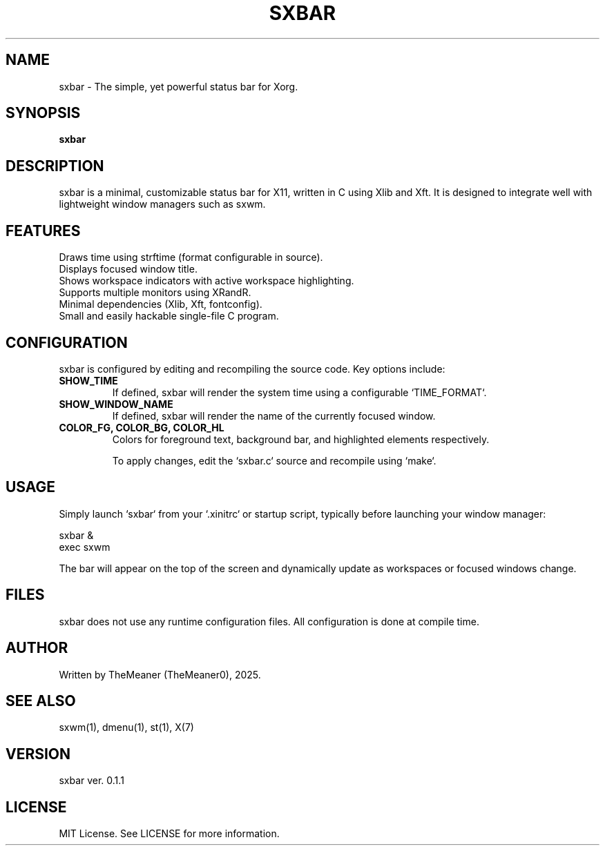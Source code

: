 .TH SXBAR 1 "May 2025" "sxbar 0.1.1" "User Commands"

.SH NAME
sxbar \- The simple, yet powerful status bar for Xorg.

.SH SYNOPSIS
.B sxbar

.SH DESCRIPTION
sxbar is a minimal, customizable status bar for X11, written in C using Xlib and Xft. It is designed to integrate well with lightweight window managers such as sxwm.

.SH FEATURES
.TP
Draws time using strftime (format configurable in source).
.TP
Displays focused window title.
.TP
Shows workspace indicators with active workspace highlighting.
.TP
Supports multiple monitors using XRandR.
.TP
Minimal dependencies (Xlib, Xft, fontconfig).
.TP
Small and easily hackable single-file C program.

.SH CONFIGURATION
sxbar is configured by editing and recompiling the source code. Key options include:

.TP
.B SHOW_TIME
If defined, sxbar will render the system time using a configurable `TIME_FORMAT`.

.TP
.B SHOW_WINDOW_NAME
If defined, sxbar will render the name of the currently focused window.

.TP
.B COLOR_FG, COLOR_BG, COLOR_HL
Colors for foreground text, background bar, and highlighted elements respectively.

To apply changes, edit the `sxbar.c` source and recompile using `make`.

.SH USAGE
Simply launch `sxbar` from your `.xinitrc` or startup script, typically before launching your window manager:

.nf
sxbar &
exec sxwm
.fi

The bar will appear on the top of the screen and dynamically update as workspaces or focused windows change.

.SH FILES
sxbar does not use any runtime configuration files. All configuration is done at compile time.

.SH AUTHOR
Written by TheMeaner (TheMeaner0), 2025.

.SH SEE ALSO
sxwm(1), dmenu(1), st(1), X(7)

.SH VERSION
sxbar ver. 0.1.1

.SH LICENSE
MIT License. See LICENSE for more information.
